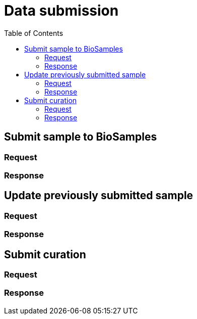 = [.ebi-color]#Data submission#
:toc: auto

== Submit sample to BioSamples

=== Request
=== Response


== Update previously submitted sample
=== Request
=== Response

== Submit curation
=== Request
=== Response


